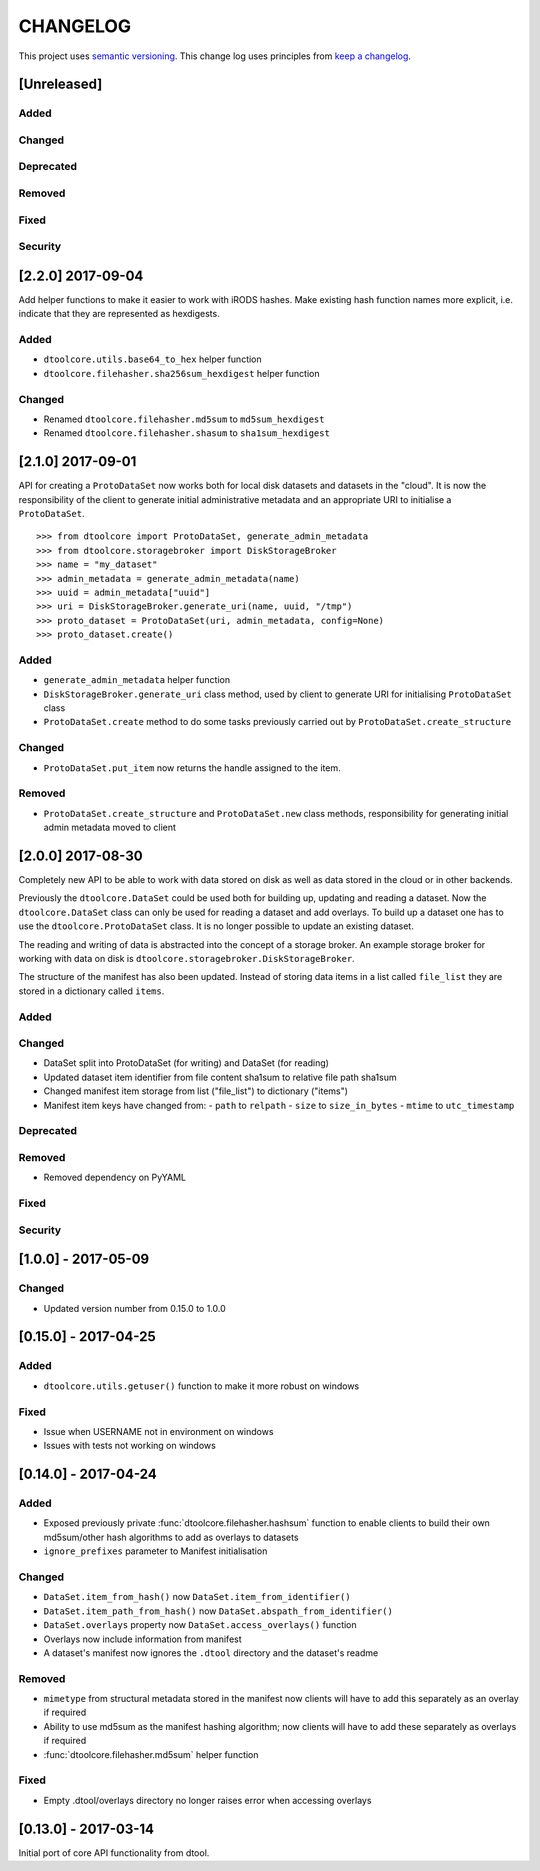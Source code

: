 CHANGELOG
=========

This project uses `semantic versioning <http://semver.org/>`_.
This change log uses principles from `keep a changelog <http://keepachangelog.com/>`_.


[Unreleased]
------------

Added
^^^^^


Changed
^^^^^^^


Deprecated
^^^^^^^^^^


Removed
^^^^^^^


Fixed
^^^^^



Security
^^^^^^^^


[2.2.0] 2017-09-04
------------------

Add helper functions to make it easier to work with iRODS hashes.
Make existing hash function names more explicit, i.e. indicate
that they are represented as hexdigests.

Added
^^^^^

- ``dtoolcore.utils.base64_to_hex`` helper function
- ``dtoolcore.filehasher.sha256sum_hexdigest`` helper function


Changed
^^^^^^^

- Renamed ``dtoolcore.filehasher.md5sum`` to ``md5sum_hexdigest`` 
- Renamed ``dtoolcore.filehasher.shasum`` to ``sha1sum_hexdigest`` 



[2.1.0] 2017-09-01
------------------

API for creating a ``ProtoDataSet`` now works both for local disk datasets and
datasets in the "cloud". It is now the responsibility of the client to generate
initial administrative metadata and an appropriate URI to initialise a
``ProtoDataSet``.

::

    >>> from dtoolcore import ProtoDataSet, generate_admin_metadata
    >>> from dtoolcore.storagebroker import DiskStorageBroker
    >>> name = "my_dataset"
    >>> admin_metadata = generate_admin_metadata(name)
    >>> uuid = admin_metadata["uuid"]
    >>> uri = DiskStorageBroker.generate_uri(name, uuid, "/tmp")
    >>> proto_dataset = ProtoDataSet(uri, admin_metadata, config=None)
    >>> proto_dataset.create()


Added
^^^^^

- ``generate_admin_metadata`` helper function
- ``DiskStorageBroker.generate_uri`` class method, used by client to generate
  URI for initialising ``ProtoDataSet`` class
- ``ProtoDataSet.create`` method to do some tasks previously carried out by
  ``ProtoDataSet.create_structure``


Changed
^^^^^^^

- ``ProtoDataSet.put_item`` now returns the handle assigned to the item.


Removed
^^^^^^^

- ``ProtoDataSet.create_structure`` and ``ProtoDataSet.new`` class methods,
  responsibility for generating initial admin metadata moved to client



[2.0.0] 2017-08-30
------------------

Completely new API to be able to work with data stored on disk as well as data
stored in the cloud or in other backends.

Previously the ``dtoolcore.DataSet`` could be used both for building up,
updating and reading a dataset. Now the ``dtoolcore.DataSet`` class can only be
used for reading a dataset and add overlays. To build up a dataset one has to
use the ``dtoolcore.ProtoDataSet`` class. It is no longer possible to update an
existing dataset.

The reading and writing of data is abstracted into the concept of a storage
broker. An example storage broker for working with data on disk is
``dtoolcore.storagebroker.DiskStorageBroker``.

The structure of the manifest has also been updated. Instead of storing data
items in a list called ``file_list`` they are stored in a dictionary called
``items``.

Added
^^^^^

Changed
^^^^^^^

- DataSet split into ProtoDataSet (for writing) and DataSet (for reading)
- Updated dataset item identifier from file content sha1sum to relative file
  path sha1sum
- Changed manifest item storage from list ("file_list") to dictionary ("items")
- Manifest item keys have changed from:
  - ``path`` to ``relpath``
  - ``size`` to ``size_in_bytes``
  - ``mtime`` to ``utc_timestamp``

Deprecated
^^^^^^^^^^


Removed
^^^^^^^

- Removed dependency on PyYAML


Fixed
^^^^^

Security
^^^^^^^^


[1.0.0] - 2017-05-09
--------------------

Changed
^^^^^^^

- Updated version number from 0.15.0 to 1.0.0


[0.15.0] - 2017-04-25
---------------------

Added
^^^^^

- ``dtoolcore.utils.getuser()`` function to make it more robust on windows

Fixed
^^^^^

- Issue when USERNAME not in environment on windows
- Issues with tests not working on windows


[0.14.0] - 2017-04-24
---------------------


Added
^^^^^

- Exposed previously private :func:`dtoolcore.filehasher.hashsum` function
  to enable clients to build their own md5sum/other hash algorithms to add
  as overlays to datasets
- ``ignore_prefixes`` parameter to Manifest initialisation


Changed
^^^^^^^

- ``DataSet.item_from_hash()`` now ``DataSet.item_from_identifier()``
- ``DataSet.item_path_from_hash()`` now ``DataSet.abspath_from_identifier()``
- ``DataSet.overlays`` property now ``DataSet.access_overlays()`` function
- Overlays now include information from manifest
- A dataset's manifest now ignores the ``.dtool`` directory and the dataset's readme


Removed
^^^^^^^

- ``mimetype`` from structural metadata stored in the manifest
  now clients will have to add this separately as an overlay if required
- Ability to use md5sum as the manifest hashing algorithm;
  now clients will have to add these separately as overlays if required
- :func:`dtoolcore.filehasher.md5sum` helper function


Fixed
^^^^^

- Empty .dtool/overlays directory no longer raises error when accessing
  overlays


[0.13.0] - 2017-03-14
---------------------

Initial port of core API functionality from dtool.
